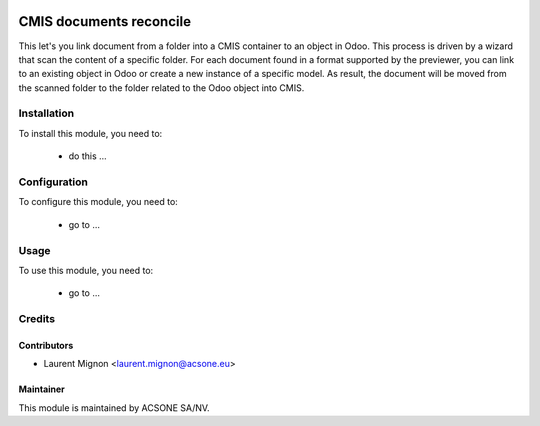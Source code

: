 .. image:: https://img.shields.io/badge/licence-AGPL--3-blue.svg
    :target: http://www.gnu.org/licenses/agpl-3.0-standalone.html
    :alt: License: AGPL-3

========================
CMIS documents reconcile
========================

This let's you link document from a folder into a CMIS container to an object
in Odoo. This process is driven by a wizard that scan the content of a specific
folder. For each document found in a format supported by the previewer, you
can link to an existing object in Odoo or create a new instance of a specific
model. As result, the document will be moved from the scanned folder to
the folder related to the Odoo object into CMIS.

Installation
============

To install this module, you need to:

 * do this ...

Configuration
=============

To configure this module, you need to:

 * go to ...

Usage
=====

To use this module, you need to:

 * go to ...

Credits
=======

Contributors
------------

* Laurent Mignon <laurent.mignon@acsone.eu>

Maintainer
----------

.. image:: https://www.acsone.eu/logo.png
   :alt: ACSONE SA/NV
   :target: http://www.acsone.eu

This module is maintained by ACSONE SA/NV.
